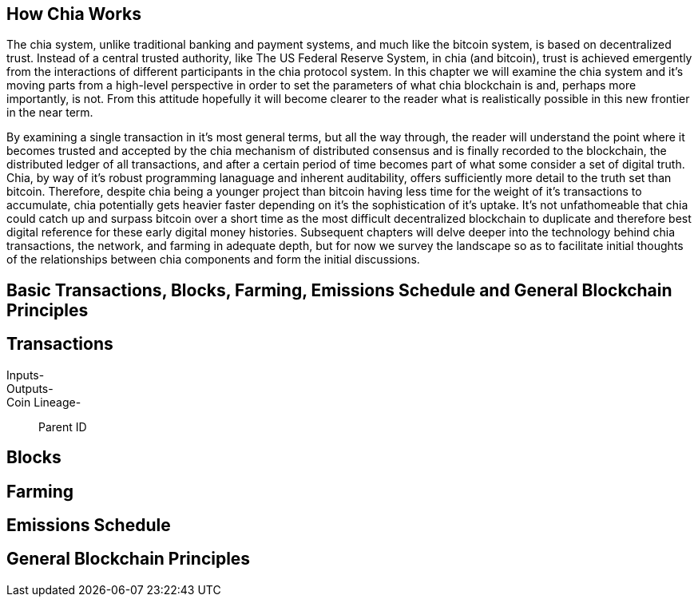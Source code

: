 == How Chia Works
The chia system, unlike traditional banking and payment systems, and much like the bitcoin system, is based on decentralized trust. Instead of a central trusted authority, like The US Federal Reserve System, in chia (and bitcoin), trust is achieved emergently from the interactions of different participants in the chia protocol system. In this chapter we will examine the chia system and it's moving parts from a high-level perspective in order to set the parameters of what chia blockchain is and, perhaps more importantly, is not. From this attitude hopefully it will become clearer to the reader what is realistically possible in this new frontier in the near term. 

By examining a single transaction in it's most general terms, but all the way through, the reader will understand the point where it becomes trusted and accepted by the chia mechanism of distributed consensus and is finally recorded to the blockchain, the distributed ledger of all transactions, and after a certain period of time becomes part of what some consider a set of digital truth. Chia, by way of it's robust programming lanaguage and inherent auditability, offers sufficiently more detail to the truth set than bitcoin. Therefore, despite chia being a younger project than bitcoin having less time for the weight of it's transactions to accumulate, chia potentially gets heavier faster depending on it's the sophistication of it's uptake. It's not unfathomeable that chia could catch up and surpass bitcoin over a short time as the most difficult decentralized blockchain to duplicate and therefore best digital reference for these early digital money histories. Subsequent chapters will delve deeper into the technology behind chia transactions, the network, and farming in adequate depth, but for now we survey the landscape so as to facilitate initial thoughts of the relationships between chia components and form the initial discussions.

== Basic Transactions, Blocks, Farming, Emissions Schedule and General Blockchain Principles

== Transactions
Inputs-::
Outputs-::
Coin Lineage-::
Parent ID

== Blocks

== Farming

== Emissions Schedule

== General Blockchain Principles
